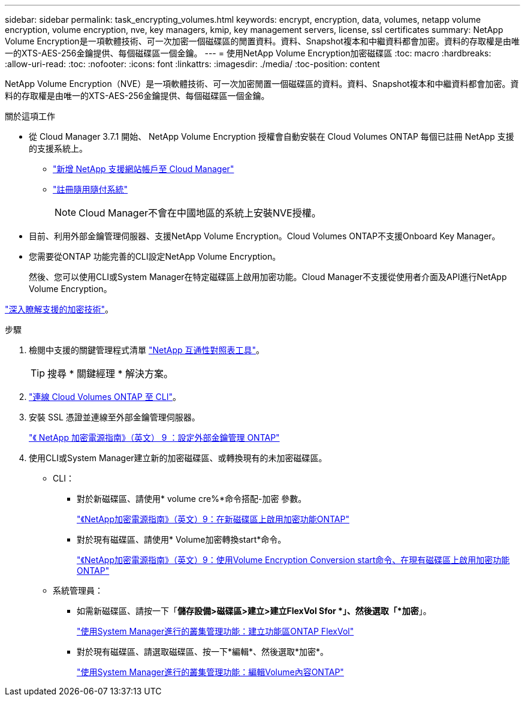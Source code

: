---
sidebar: sidebar 
permalink: task_encrypting_volumes.html 
keywords: encrypt, encryption, data, volumes, netapp volume encryption, volume encryption, nve, key managers, kmip, key management servers, license, ssl certificates 
summary: NetApp Volume Encryption是一項軟體技術、可一次加密一個磁碟區的閒置資料。資料、Snapshot複本和中繼資料都會加密。資料的存取權是由唯一的XTS-AES-256金鑰提供、每個磁碟區一個金鑰。 
---
= 使用NetApp Volume Encryption加密磁碟區
:toc: macro
:hardbreaks:
:allow-uri-read: 
:toc: 
:nofooter: 
:icons: font
:linkattrs: 
:imagesdir: ./media/
:toc-position: content


[role="lead"]
NetApp Volume Encryption（NVE）是一項軟體技術、可一次加密閒置一個磁碟區的資料。資料、Snapshot複本和中繼資料都會加密。資料的存取權是由唯一的XTS-AES-256金鑰提供、每個磁碟區一個金鑰。

.關於這項工作
* 從 Cloud Manager 3.7.1 開始、 NetApp Volume Encryption 授權會自動安裝在 Cloud Volumes ONTAP 每個已註冊 NetApp 支援的支援系統上。
+
** link:task_adding_nss_accounts.html["新增 NetApp 支援網站帳戶至 Cloud Manager"]
** link:task_registering.html["註冊隨用隨付系統"]
+

NOTE: Cloud Manager不會在中國地區的系統上安裝NVE授權。



* 目前、利用外部金鑰管理伺服器、支援NetApp Volume Encryption。Cloud Volumes ONTAP不支援Onboard Key Manager。
* 您需要從ONTAP 功能完善的CLI設定NetApp Volume Encryption。
+
然後、您可以使用CLI或System Manager在特定磁碟區上啟用加密功能。Cloud Manager不支援從使用者介面及API進行NetApp Volume Encryption。



link:concept_security.html["深入瞭解支援的加密技術"]。

.步驟
. 檢閱中支援的關鍵管理程式清單 http://mysupport.netapp.com/matrix["NetApp 互通性對照表工具"^]。
+

TIP: 搜尋 * 關鍵經理 * 解決方案。

. link:task_connecting_to_otc.html["連線 Cloud Volumes ONTAP 至 CLI"^]。
. 安裝 SSL 憑證並連線至外部金鑰管理伺服器。
+
http://docs.netapp.com/ontap-9/topic/com.netapp.doc.pow-nve/GUID-DD718B42-038D-4009-84FF-20BBD6530BC2.html["《 NetApp 加密電源指南》（英文） 9 ：設定外部金鑰管理 ONTAP"^]

. 使用CLI或System Manager建立新的加密磁碟區、或轉換現有的未加密磁碟區。
+
** CLI：
+
*** 對於新磁碟區、請使用* volume cre%*命令搭配-加密 參數。
+
http://docs.netapp.com/ontap-9/topic/com.netapp.doc.pow-nve/GUID-A5D3FDEF-CA10-4A54-9E17-DB9E9954082E.html["《NetApp加密電源指南》（英文）9：在新磁碟區上啟用加密功能ONTAP"^]

*** 對於現有磁碟區、請使用* Volume加密轉換start*命令。
+
http://docs.netapp.com/ontap-9/topic/com.netapp.doc.pow-nve/GUID-1468CE48-A0D9-4D45-BF78-A11C26724051.html["《NetApp加密電源指南》（英文）9：使用Volume Encryption Conversion start命令、在現有磁碟區上啟用加密功能ONTAP"^]



** 系統管理員：
+
*** 如需新磁碟區、請按一下「*儲存設備>磁碟區>建立>建立FlexVol Sfor *」、然後選取「*加密*」。
+
http://docs.netapp.com/ontap-9/topic/com.netapp.doc.onc-sm-help-950/GUID-3FA865E2-AE14-40A9-BF76-A2D7EB44D387.html["使用System Manager進行的叢集管理功能：建立功能區ONTAP FlexVol"^]

*** 對於現有磁碟區、請選取磁碟區、按一下*編輯*、然後選取*加密*。
+
http://docs.netapp.com/ontap-9/topic/com.netapp.doc.onc-sm-help-950/GUID-906E88E4-8CE9-465F-8AC7-0C089080B2C5.html["使用System Manager進行的叢集管理功能：編輯Volume內容ONTAP"^]






